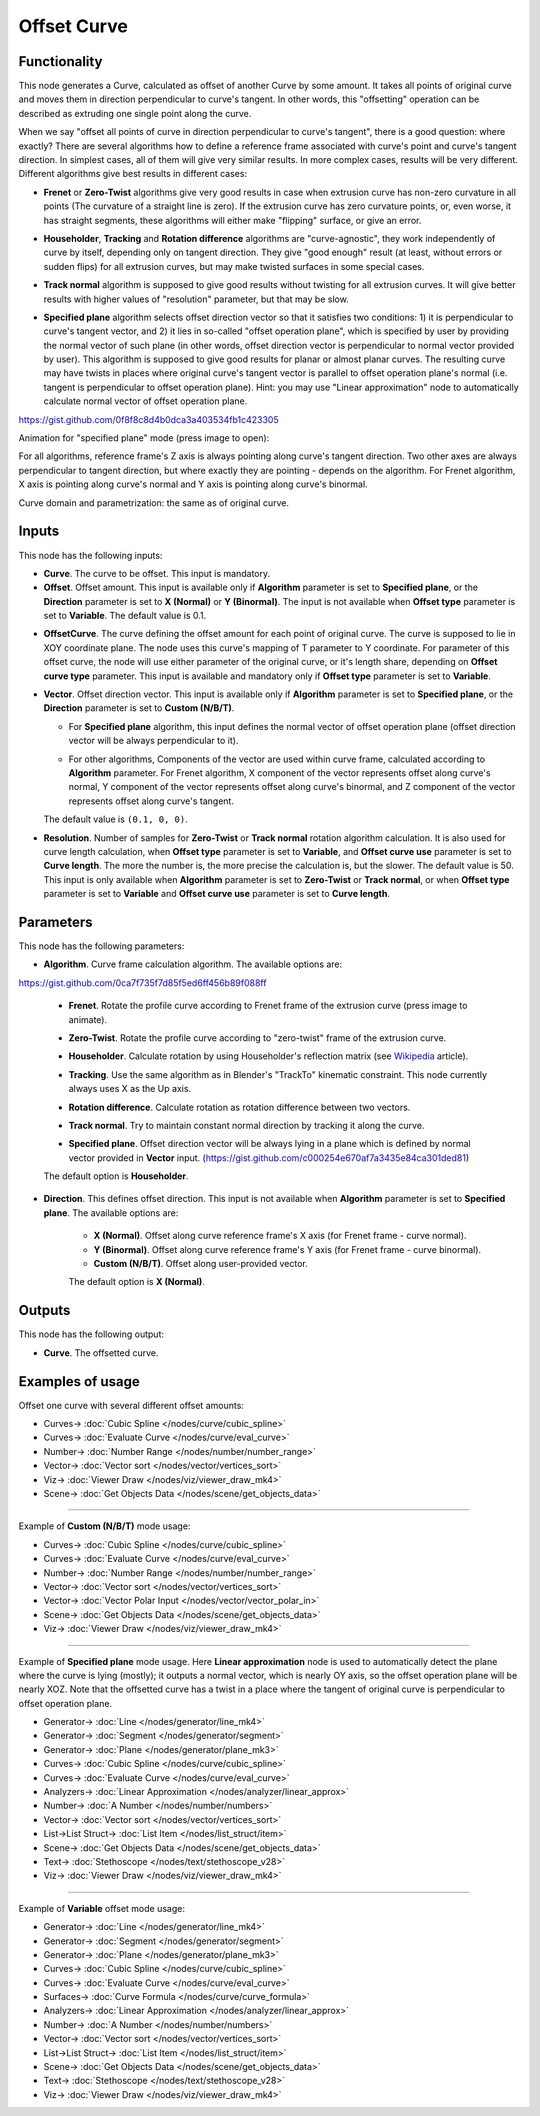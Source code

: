Offset Curve
============

.. image:: https://user-images.githubusercontent.com/14288520/210442183-f0ed37ab-79d7-4062-91b4-175595212016.png
  :target: https://user-images.githubusercontent.com/14288520/210442183-f0ed37ab-79d7-4062-91b4-175595212016.png

Functionality
-------------

This node generates a Curve, calculated as offset of another Curve by some
amount. It takes all points of original curve and moves them in direction
perpendicular to curve's tangent. In other words, this "offsetting" operation
can be described as extruding one single point along the curve.

When we say "offset all points of curve in direction perpendicular to curve's
tangent", there is a good question: where exactly? There are several algorithms
how to define a reference frame associated with curve's point and curve's
tangent direction. In simplest cases, all of them will give very similar
results. In more complex cases, results will be very different. Different
algorithms give best results in different cases:

* **Frenet** or **Zero-Twist** algorithms give very good results in case when
  extrusion curve has non-zero curvature in all points (The curvature of a
  straight line is zero). If the extrusion curve
  has zero curvature points, or, even worse, it has straight segments, these
  algorithms will either make "flipping" surface, or give an error.

.. image:: https://user-images.githubusercontent.com/14288520/210894147-00b44d39-6842-4a75-80cc-2e0b3a1e2ed2.png
  :target: https://user-images.githubusercontent.com/14288520/210894147-00b44d39-6842-4a75-80cc-2e0b3a1e2ed2.png

* **Householder**, **Tracking** and **Rotation difference** algorithms are
  "curve-agnostic", they work independently of curve by itself, depending only
  on tangent direction. They give "good enough" result (at least, without
  errors or sudden flips) for all extrusion curves, but may make twisted
  surfaces in some special cases.

.. image:: https://user-images.githubusercontent.com/14288520/210892606-1e623971-82b3-4b97-a0a4-a8bda04ddc14.png
  :target: https://user-images.githubusercontent.com/14288520/210892606-1e623971-82b3-4b97-a0a4-a8bda04ddc14.png

* **Track normal** algorithm is supposed to give good results without twisting
  for all extrusion curves. It will give better results with higher values of
  "resolution" parameter, but that may be slow.

.. image:: https://user-images.githubusercontent.com/14288520/210893380-e8e5e7a3-fc7e-4b98-b712-88b64dfc90a3.png
  :target: https://user-images.githubusercontent.com/14288520/210893380-e8e5e7a3-fc7e-4b98-b712-88b64dfc90a3.png

* **Specified plane** algorithm selects offset direction vector so that it
  satisfies two conditions: 1) it is perpendicular to curve's tangent vector,
  and 2) it lies in so-called "offset operation plane", which is specified by
  user by providing the normal vector of such plane (in other words, offset
  direction vector is perpendicular to normal vector provided by user). This
  algorithm is supposed to give good results for planar or almost planar
  curves. The resulting curve may have twists in places where original curve's
  tangent vector is parallel to offset operation plane's normal (i.e. tangent
  is perpendicular to offset operation plane). Hint: you may use "Linear
  approximation" node to automatically calculate normal vector of offset
  operation plane.

https://gist.github.com/0f8f8c8d4b0dca3a403534fb1c423305

.. image:: https://user-images.githubusercontent.com/14288520/210561951-0a2a47f8-34ba-4a2f-adb7-d5db19da352b.png
  :target: https://user-images.githubusercontent.com/14288520/210561951-0a2a47f8-34ba-4a2f-adb7-d5db19da352b.png

Animation for "specified plane" mode (press image to open):

.. image:: https://user-images.githubusercontent.com/14288520/210567502-07ed3926-8eef-4fdd-b593-8b1fdb340cf0.png
  :target: https://user-images.githubusercontent.com/14288520/210567213-8e792e30-3794-4398-a298-82ea0c11c150.gif

For all algorithms, reference frame's Z axis is always pointing along curve's
tangent direction. Two other axes are always perpendicular to tangent
direction, but where exactly they are pointing - depends on the algorithm. For
Frenet algorithm, X axis is pointing along curve's normal and Y axis is
pointing along curve's binormal.

Curve domain and parametrization: the same as of original curve.

Inputs
------

This node has the following inputs:

* **Curve**. The curve to be offset. This input is mandatory.
* **Offset**. Offset amount. This input is available only if **Algorithm**
  parameter is set to **Specified plane**, or the **Direction** parameter is
  set to **X (Normal)** or **Y (Binormal)**. The input is not available when
  **Offset type** parameter is set to **Variable**. The default value is 0.1.

.. image:: https://user-images.githubusercontent.com/14288520/210970519-a9710a31-43d2-427d-bb6b-4bfb4d4258eb.png
  :target: https://user-images.githubusercontent.com/14288520/210970519-a9710a31-43d2-427d-bb6b-4bfb4d4258eb.png


* **OffsetCurve**. The curve defining the offset amount for each point of
  original curve. The curve is supposed to lie in XOY coordinate plane. The
  node uses this curve's mapping of T parameter to Y coordinate. For parameter
  of this offset curve, the node will use either parameter of the original
  curve, or it's length share, depending on **Offset curve type** parameter.
  This input is available and mandatory only if **Offset type** parameter is
  set to **Variable**.

.. image:: https://user-images.githubusercontent.com/14288520/210972964-d27f19cc-6caf-4ff2-b967-3983c30d48eb.png
  :target: https://user-images.githubusercontent.com/14288520/210972964-d27f19cc-6caf-4ff2-b967-3983c30d48eb.png

* **Vector**. Offset direction vector. This input is available only if
  **Algorithm** parameter is set to **Specified plane**, or the **Direction**
  parameter is set to **Custom (N/B/T)**.

  * For **Specified plane** algorithm, this input defines the normal vector of
    offset operation plane (offset direction vector will be always
    perpendicular to it).

    .. image:: https://user-images.githubusercontent.com/14288520/210975432-3eb5d15b-310f-4b85-8f2f-c84e855f2d58.png
      :target: https://user-images.githubusercontent.com/14288520/210975432-3eb5d15b-310f-4b85-8f2f-c84e855f2d58.png

    .. image:: https://user-images.githubusercontent.com/14288520/210978406-fc76c02c-4ab0-4b64-9f0f-060fb57bc9bb.gif
      :target: https://user-images.githubusercontent.com/14288520/210978406-fc76c02c-4ab0-4b64-9f0f-060fb57bc9bb.gif


  * For other algorithms, Components of the vector are used within curve frame,
    calculated according to **Algorithm** parameter. For Frenet algorithm, X
    component of the vector represents offset along curve's normal, Y component
    of the vector represents offset along curve's binormal, and Z component of
    the vector represents offset along curve's tangent.
    
    .. image:: https://user-images.githubusercontent.com/14288520/211044420-85db6cd8-5d8e-4f5a-bab2-8f642ba1ee7b.png
      :target: https://user-images.githubusercontent.com/14288520/211044420-85db6cd8-5d8e-4f5a-bab2-8f642ba1ee7b.png

  The default value is ``(0.1, 0, 0)``.
      
* **Resolution**. Number of samples for **Zero-Twist** or **Track normal**
  rotation algorithm calculation. It is also used for curve length calculation,
  when **Offset type** parameter is set to **Variable**, and **Offset curve
  use** parameter is set to **Curve length**. The more the number is, the more
  precise the calculation is, but the slower. The default value is 50. This
  input is only available when **Algorithm** parameter is set to **Zero-Twist**
  or **Track normal**, or when **Offset type** parameter is set to **Variable**
  and **Offset curve use** parameter is set to **Curve length**.

.. image:: https://user-images.githubusercontent.com/14288520/211007523-82c07800-6c0f-4a47-8313-ef51da2b3aaa.png
  :target: https://user-images.githubusercontent.com/14288520/211007523-82c07800-6c0f-4a47-8313-ef51da2b3aaa.png

.. image:: https://user-images.githubusercontent.com/14288520/211007253-36290b0b-de32-4606-bf5b-35cbf6a57e33.gif
  :target: https://user-images.githubusercontent.com/14288520/211007253-36290b0b-de32-4606-bf5b-35cbf6a57e33.gif

Parameters
----------

This node has the following parameters:

* **Algorithm**. Curve frame calculation algorithm. The available options are:

https://gist.github.com/0ca7f735f7d85f5ed6ff456b89f088ff

  * **Frenet**. Rotate the profile curve according to Frenet frame of the
    extrusion curve (press image to animate). 
    
    .. image:: https://user-images.githubusercontent.com/14288520/211011794-3cdaecce-991c-4e10-a551-efad0b25c277.png 
      :target: https://user-images.githubusercontent.com/14288520/211011663-0150f048-ab33-4591-a593-4097a17fa570.gif

  * **Zero-Twist**. Rotate the profile curve according to "zero-twist" frame of
    the extrusion curve.

    .. image:: https://user-images.githubusercontent.com/14288520/211012243-84eaf3e9-187d-43d9-96bc-1677db73294e.png
      :target: https://user-images.githubusercontent.com/14288520/211012646-108ade70-735f-4efe-a5bf-2adf8f228805.gif

  * **Householder**. Calculate rotation by using Householder's reflection matrix
    (see Wikipedia_ article).               

    .. image:: https://user-images.githubusercontent.com/14288520/211013397-b606e1eb-3b96-49a2-83f9-120fa3434f01.png
      :target: https://user-images.githubusercontent.com/14288520/211013591-1bc61f00-bfd8-4b3a-b4b2-5d964d32a1c3.gif

  * **Tracking**. Use the same algorithm as in Blender's "TrackTo" kinematic
    constraint. This node currently always uses X as the Up axis.

    .. image:: https://user-images.githubusercontent.com/14288520/211013932-f1d03a0b-9685-4250-b2ce-334084054698.png
      :target: https://user-images.githubusercontent.com/14288520/211014189-8315f06f-8c4b-4caf-bcf0-884ee99a893c.gif

  * **Rotation difference**. Calculate rotation as rotation difference between two
    vectors.                    

    .. image:: https://user-images.githubusercontent.com/14288520/211032437-537b9d20-35e6-49f8-80e7-9e9694dd8492.png
      :target: https://user-images.githubusercontent.com/14288520/211032854-08120c6f-85ef-4b20-9845-f1faa8fce5b2.gif

  * **Track normal**. Try to maintain constant normal direction by tracking it
    along the curve. 

    .. image:: https://user-images.githubusercontent.com/14288520/211033494-833df34c-a151-42ff-aed0-86bb20895e1d.png
      :target: https://user-images.githubusercontent.com/14288520/211033788-c94a2f21-e151-41a1-99d4-9f65da89e4f5.gif

  * **Specified plane**. Offset direction vector will be always lying in a
    plane which is defined by normal vector provided in **Vector** input. (https://gist.github.com/c000254e670af7a3435e84ca301ded81)

    .. image:: https://user-images.githubusercontent.com/14288520/211036054-327073ee-bb27-44c0-b34a-47055731736a.png
      :target: https://user-images.githubusercontent.com/14288520/211037516-2c25c468-5751-45d2-a9a9-6ee2e175421f.gif

  The default option is **Householder**.

* **Direction**. This defines offset direction. This input is not available
  when **Algorithm** parameter is set to **Specified plane**. The available
  options are:

   * **X (Normal)**. Offset along curve reference frame's X axis (for Frenet
     frame - curve normal).
   * **Y (Binormal)**. Offset along curve reference frame's Y axis (for Frenet
     frame - curve binormal).
   * **Custom (N/B/T)**. Offset along user-provided vector.

   The default option is **X (Normal)**.

.. _Wikipedia: https://en.wikipedia.org/wiki/QR_decomposition#Using_Householder_reflections

.. image:: https://user-images.githubusercontent.com/14288520/211070103-24aa4724-7677-4733-8740-2b81b2c940a9.png
  :target: https://user-images.githubusercontent.com/14288520/211070103-24aa4724-7677-4733-8740-2b81b2c940a9.png

Outputs
-------

This node has the following output:

* **Curve**. The offsetted curve.

.. image:: https://user-images.githubusercontent.com/14288520/211048162-b8e636c8-34a0-40f0-9885-6c18f50f5df4.png
  :target: https://user-images.githubusercontent.com/14288520/211048162-b8e636c8-34a0-40f0-9885-6c18f50f5df4.png


Examples of usage
-----------------

Offset one curve with several different offset amounts:

.. image:: https://user-images.githubusercontent.com/14288520/211057398-9c88a831-d9e6-4f47-b306-bc29f5a5153f.png
  :target: https://user-images.githubusercontent.com/14288520/211057398-9c88a831-d9e6-4f47-b306-bc29f5a5153f.png

* Curves-> :doc:`Cubic Spline </nodes/curve/cubic_spline>`
* Curves-> :doc:`Evaluate Curve </nodes/curve/eval_curve>`
* Number-> :doc:`Number Range </nodes/number/number_range>`
* Vector-> :doc:`Vector sort </nodes/vector/vertices_sort>`
* Viz-> :doc:`Viewer Draw </nodes/viz/viewer_draw_mk4>`
* Scene-> :doc:`Get Objects Data </nodes/scene/get_objects_data>`

---------

Example of **Custom (N/B/T)** mode usage:

.. image:: https://user-images.githubusercontent.com/14288520/211058665-ba9623df-b1db-4751-b773-505f5f6ee5d8.png
  :target: https://user-images.githubusercontent.com/14288520/211058665-ba9623df-b1db-4751-b773-505f5f6ee5d8.png

* Curves-> :doc:`Cubic Spline </nodes/curve/cubic_spline>`
* Curves-> :doc:`Evaluate Curve </nodes/curve/eval_curve>`
* Number-> :doc:`Number Range </nodes/number/number_range>`
* Vector-> :doc:`Vector sort </nodes/vector/vertices_sort>`
* Vector-> :doc:`Vector Polar Input </nodes/vector/vector_polar_in>`
* Scene-> :doc:`Get Objects Data </nodes/scene/get_objects_data>`
* Viz-> :doc:`Viewer Draw </nodes/viz/viewer_draw_mk4>`

---------

Example of **Specified plane** mode usage. Here **Linear approximation** node
is used to automatically detect the plane where the curve is lying (mostly); it
outputs a normal vector, which is nearly OY axis, so the offset operation plane
will be nearly XOZ. Note that the offsetted curve has a twist in a place where
the tangent of original curve is perpendicular to offset operation plane.

.. image:: https://user-images.githubusercontent.com/14288520/211066233-f38a07f4-be2e-4c04-85da-79ad36d32d52.png
  :target: https://user-images.githubusercontent.com/14288520/211066233-f38a07f4-be2e-4c04-85da-79ad36d32d52.png

* Generator-> :doc:`Line </nodes/generator/line_mk4>`
* Generator-> :doc:`Segment </nodes/generator/segment>`
* Generator-> :doc:`Plane </nodes/generator/plane_mk3>`
* Curves-> :doc:`Cubic Spline </nodes/curve/cubic_spline>`
* Curves-> :doc:`Evaluate Curve </nodes/curve/eval_curve>`
* Analyzers-> :doc:`Linear Approximation </nodes/analyzer/linear_approx>`
* Number-> :doc:`A Number </nodes/number/numbers>`
* Vector-> :doc:`Vector sort </nodes/vector/vertices_sort>`
* List->List Struct-> :doc:`List Item </nodes/list_struct/item>`
* Scene-> :doc:`Get Objects Data </nodes/scene/get_objects_data>`
* Text-> :doc:`Stethoscope </nodes/text/stethoscope_v28>`
* Viz-> :doc:`Viewer Draw </nodes/viz/viewer_draw_mk4>`

---------

Example of **Variable** offset mode usage:

.. image:: https://user-images.githubusercontent.com/14288520/211068041-f2f513fc-067f-4d4a-8e2d-1235b485e86c.png
  :target: https://user-images.githubusercontent.com/14288520/211068041-f2f513fc-067f-4d4a-8e2d-1235b485e86c.png

* Generator-> :doc:`Line </nodes/generator/line_mk4>`
* Generator-> :doc:`Segment </nodes/generator/segment>`
* Generator-> :doc:`Plane </nodes/generator/plane_mk3>`
* Curves-> :doc:`Cubic Spline </nodes/curve/cubic_spline>`
* Curves-> :doc:`Evaluate Curve </nodes/curve/eval_curve>`
* Surfaces-> :doc:`Curve Formula </nodes/curve/curve_formula>`
* Analyzers-> :doc:`Linear Approximation </nodes/analyzer/linear_approx>`
* Number-> :doc:`A Number </nodes/number/numbers>`
* Vector-> :doc:`Vector sort </nodes/vector/vertices_sort>`
* List->List Struct-> :doc:`List Item </nodes/list_struct/item>`
* Scene-> :doc:`Get Objects Data </nodes/scene/get_objects_data>`
* Text-> :doc:`Stethoscope </nodes/text/stethoscope_v28>`
* Viz-> :doc:`Viewer Draw </nodes/viz/viewer_draw_mk4>`

.. image:: https://user-images.githubusercontent.com/14288520/211071408-a2f9312f-e857-4141-9646-c133b2cb9c73.gif
  :target: https://user-images.githubusercontent.com/14288520/211071408-a2f9312f-e857-4141-9646-c133b2cb9c73.gif